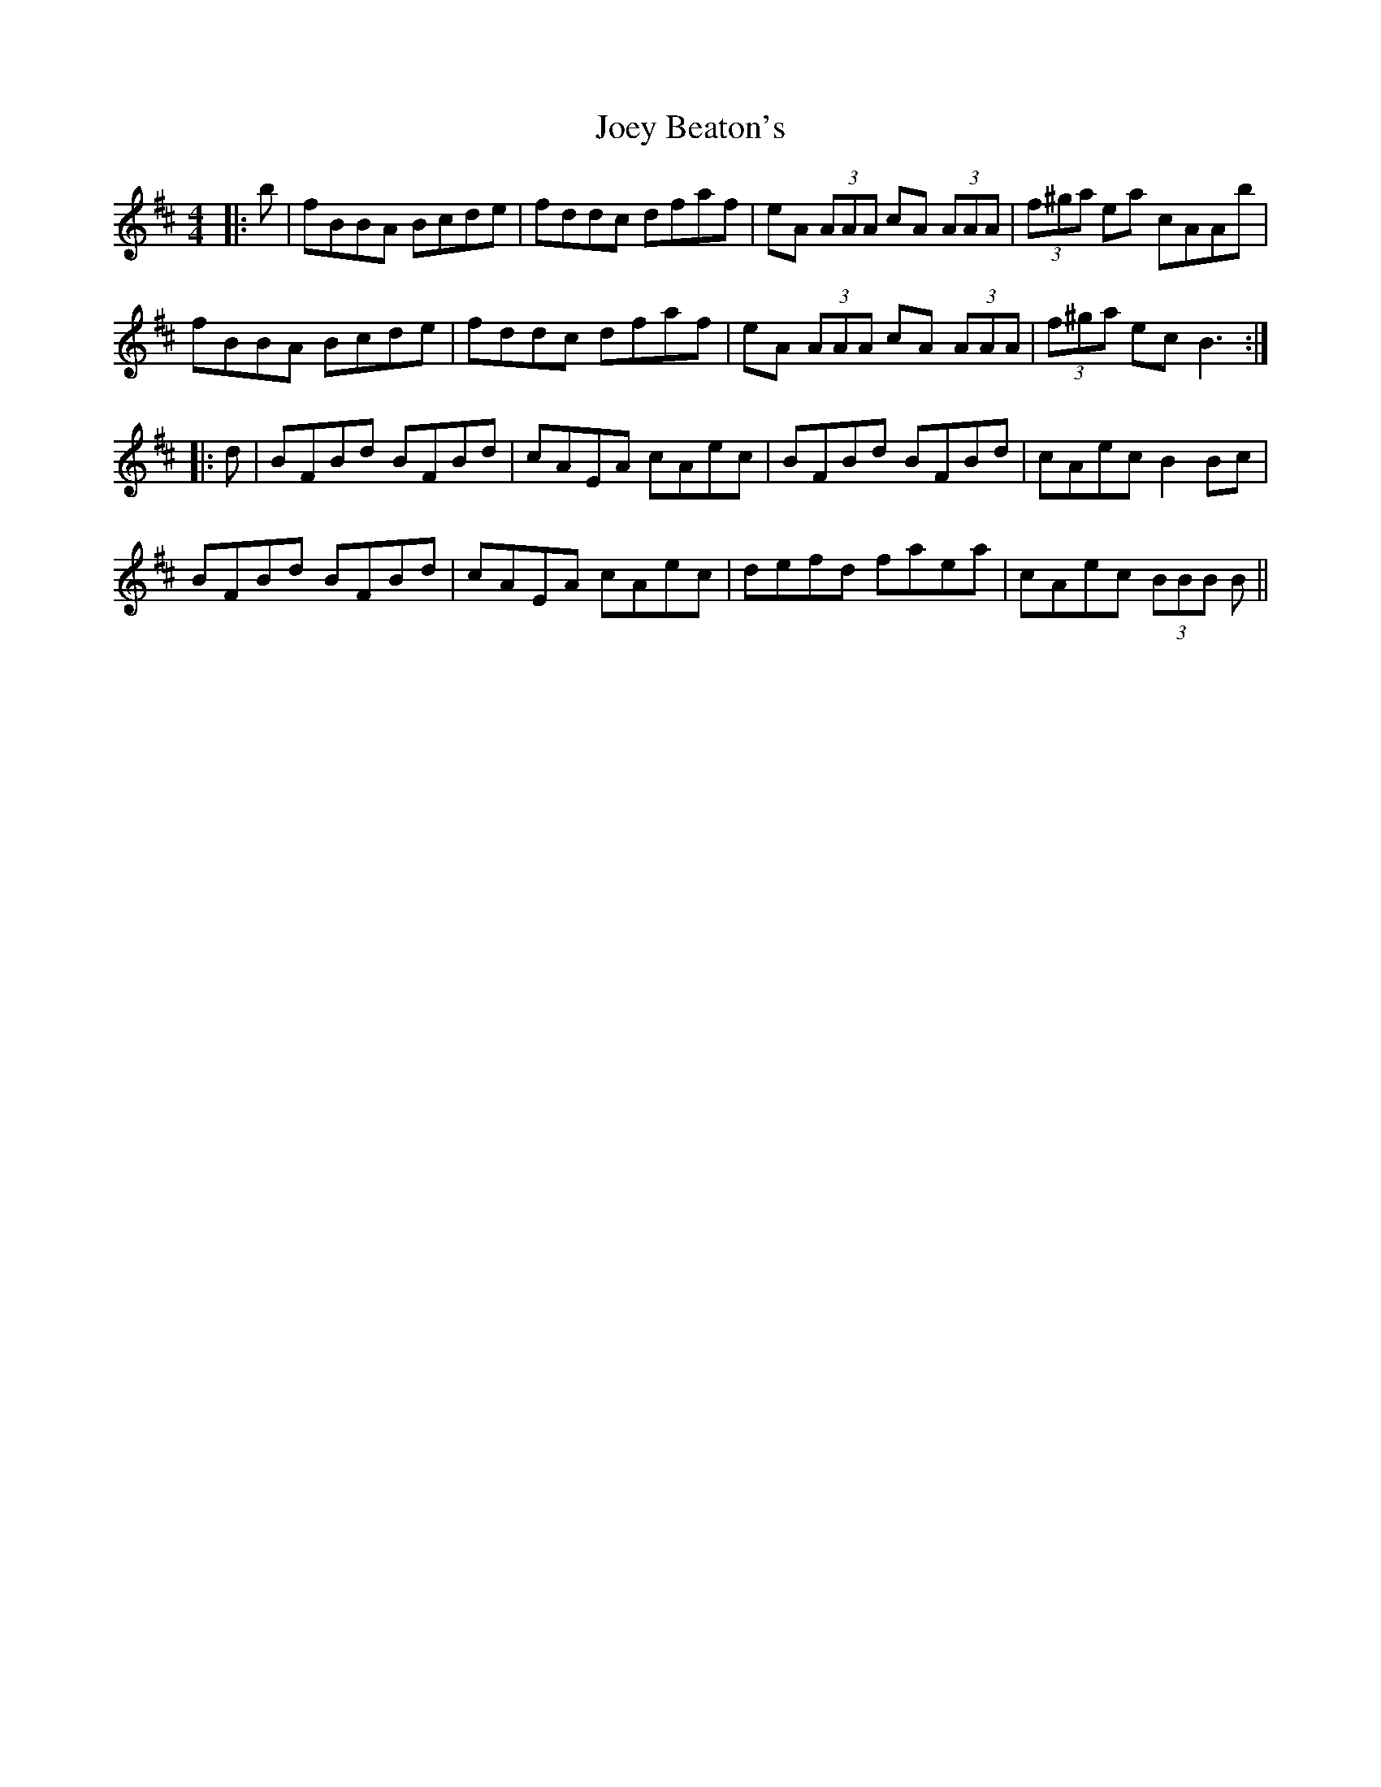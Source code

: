 X: 20279
T: Joey Beaton's
R: reel
M: 4/4
K: Bminor
|:b|fBBA Bcde|fddc dfaf|eA (3AAA cA (3AAA|(3f^ga ea cAAb|
fBBA Bcde|fddc dfaf|eA (3AAA cA (3AAA|(3f^ga ec B3:|
|:d|BFBd BFBd|cAEA cAec|BFBd BFBd|cAec B2 Bc|
BFBd BFBd|cAEA cAec|defd faea|cAec (3BBB B||

